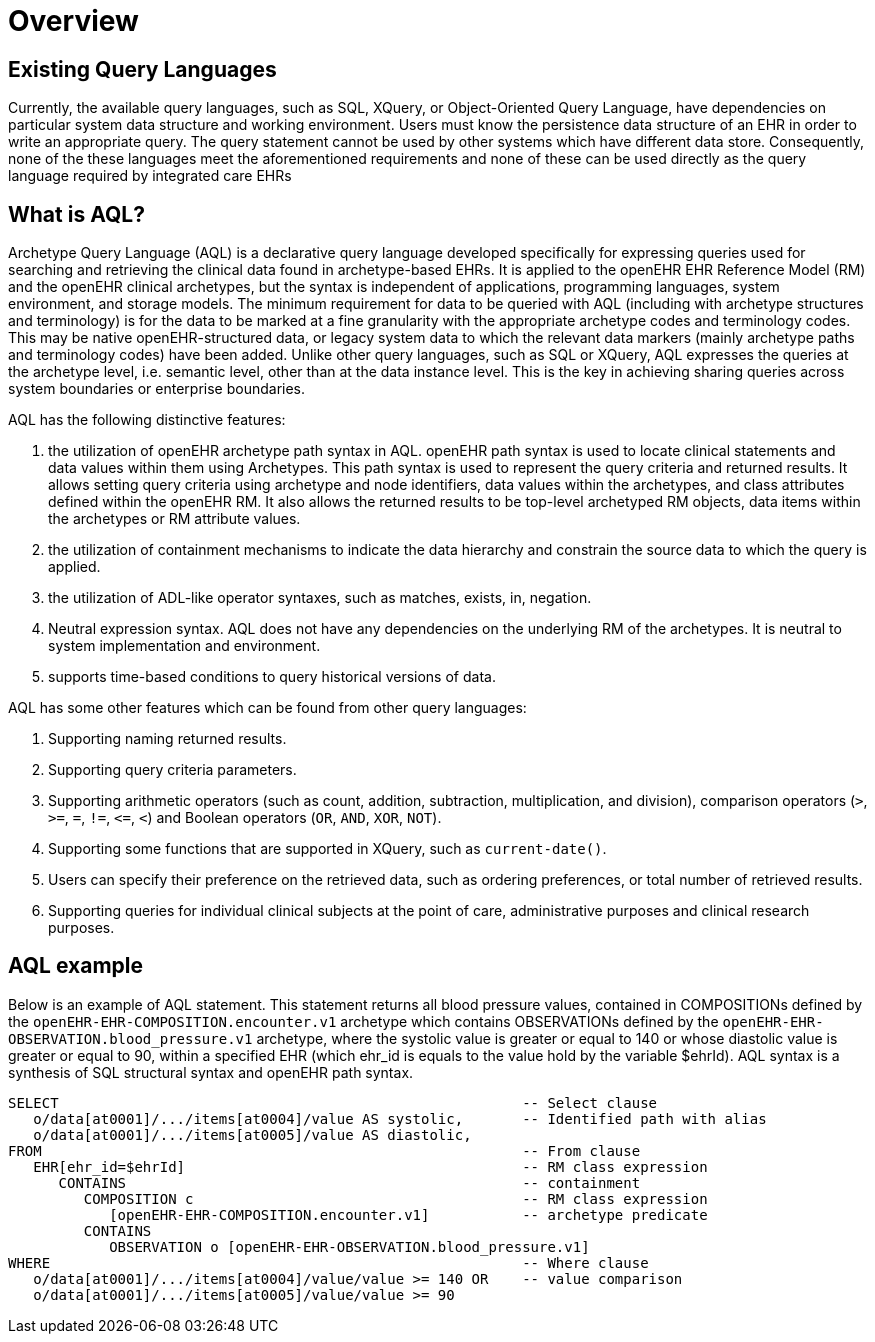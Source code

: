 = Overview

== Existing Query Languages

Currently, the available query languages, such as SQL, XQuery, or Object-Oriented Query Language, have dependencies on particular system data structure and working environment. Users must know the persistence data structure of an EHR in order to write an appropriate query. The query statement cannot be used by other systems which have different data store. Consequently, none of the these languages meet the aforementioned requirements and none of these can be used directly as the query language required by integrated care EHRs

== What is AQL?

Archetype Query Language (AQL) is a declarative query language developed specifically for expressing queries used for searching and retrieving the clinical data found in archetype-based EHRs. It is applied to the openEHR EHR Reference Model (RM) and the openEHR clinical archetypes, but the syntax is independent of applications, programming languages, system environment, and storage models. The minimum requirement for data to be queried with AQL (including with archetype structures and terminology) is for the data to be marked at a fine granularity with the appropriate archetype codes and terminology codes. This may be native openEHR-structured data, or legacy system data to which the relevant data markers (mainly archetype paths and terminology codes) have been added. Unlike other query languages, such as SQL or XQuery, AQL expresses the queries at the archetype level, i.e. semantic level, other than at the data instance level. This is the key in achieving sharing queries across system boundaries or enterprise boundaries.

AQL has the following distinctive features:

. the utilization of openEHR archetype path syntax in AQL. openEHR path syntax is used to locate clinical statements and data values within them using Archetypes. This path syntax is used to represent the query criteria and returned results. It allows setting query criteria using archetype and node identifiers, data values within the archetypes, and class attributes defined within the openEHR RM. It also allows the returned results to be top-level archetyped RM objects, data items within the archetypes or RM attribute values.
. the utilization of containment mechanisms to indicate the data hierarchy and constrain the source data to which the query is applied.
. the utilization of ADL-like operator syntaxes, such as matches, exists, in, negation.
. Neutral expression syntax. AQL does not have any dependencies on the underlying RM of the archetypes. It is neutral to system implementation and environment.
. supports time-based conditions to query historical versions of data.

AQL has some other features which can be found from other query languages:

. Supporting naming returned results.
. Supporting query criteria parameters.
. Supporting arithmetic operators (such as count, addition, subtraction, multiplication, and division), comparison operators (`>`, `>=`, `=`, `!=`, `\<=`, `<`) and Boolean operators (`OR`, `AND`, `XOR`, `NOT`).
. Supporting some functions that are supported in XQuery, such as `current-date()`.
. Users can specify their preference on the retrieved data, such as ordering preferences, or total number of retrieved results.
. Supporting queries for individual clinical subjects at the point of care, administrative purposes and clinical research purposes.

== AQL example

Below is an example of AQL statement. This statement returns all blood pressure values, contained in COMPOSITIONs defined by the `openEHR-EHR-COMPOSITION.encounter.v1` archetype which contains OBSERVATIONs defined by the `openEHR-EHR-OBSERVATION.blood_pressure.v1` archetype, where the systolic value is greater or equal to 140 or whose diastolic value is greater or equal to 90, within a specified EHR (which ehr_id is equals to the value hold by the variable $ehrId). AQL syntax is a synthesis of SQL structural syntax and openEHR path syntax.

----
SELECT                                                       -- Select clause
   o/data[at0001]/.../items[at0004]/value AS systolic,       -- Identified path with alias
   o/data[at0001]/.../items[at0005]/value AS diastolic,
FROM                                                         -- From clause
   EHR[ehr_id=$ehrId]                                        -- RM class expression
      CONTAINS                                               -- containment
         COMPOSITION c                                       -- RM class expression
            [openEHR-EHR-COMPOSITION.encounter.v1]           -- archetype predicate
         CONTAINS
            OBSERVATION o [openEHR-EHR-OBSERVATION.blood_pressure.v1]
WHERE                                                        -- Where clause
   o/data[at0001]/.../items[at0004]/value/value >= 140 OR    -- value comparison
   o/data[at0001]/.../items[at0005]/value/value >= 90
----
